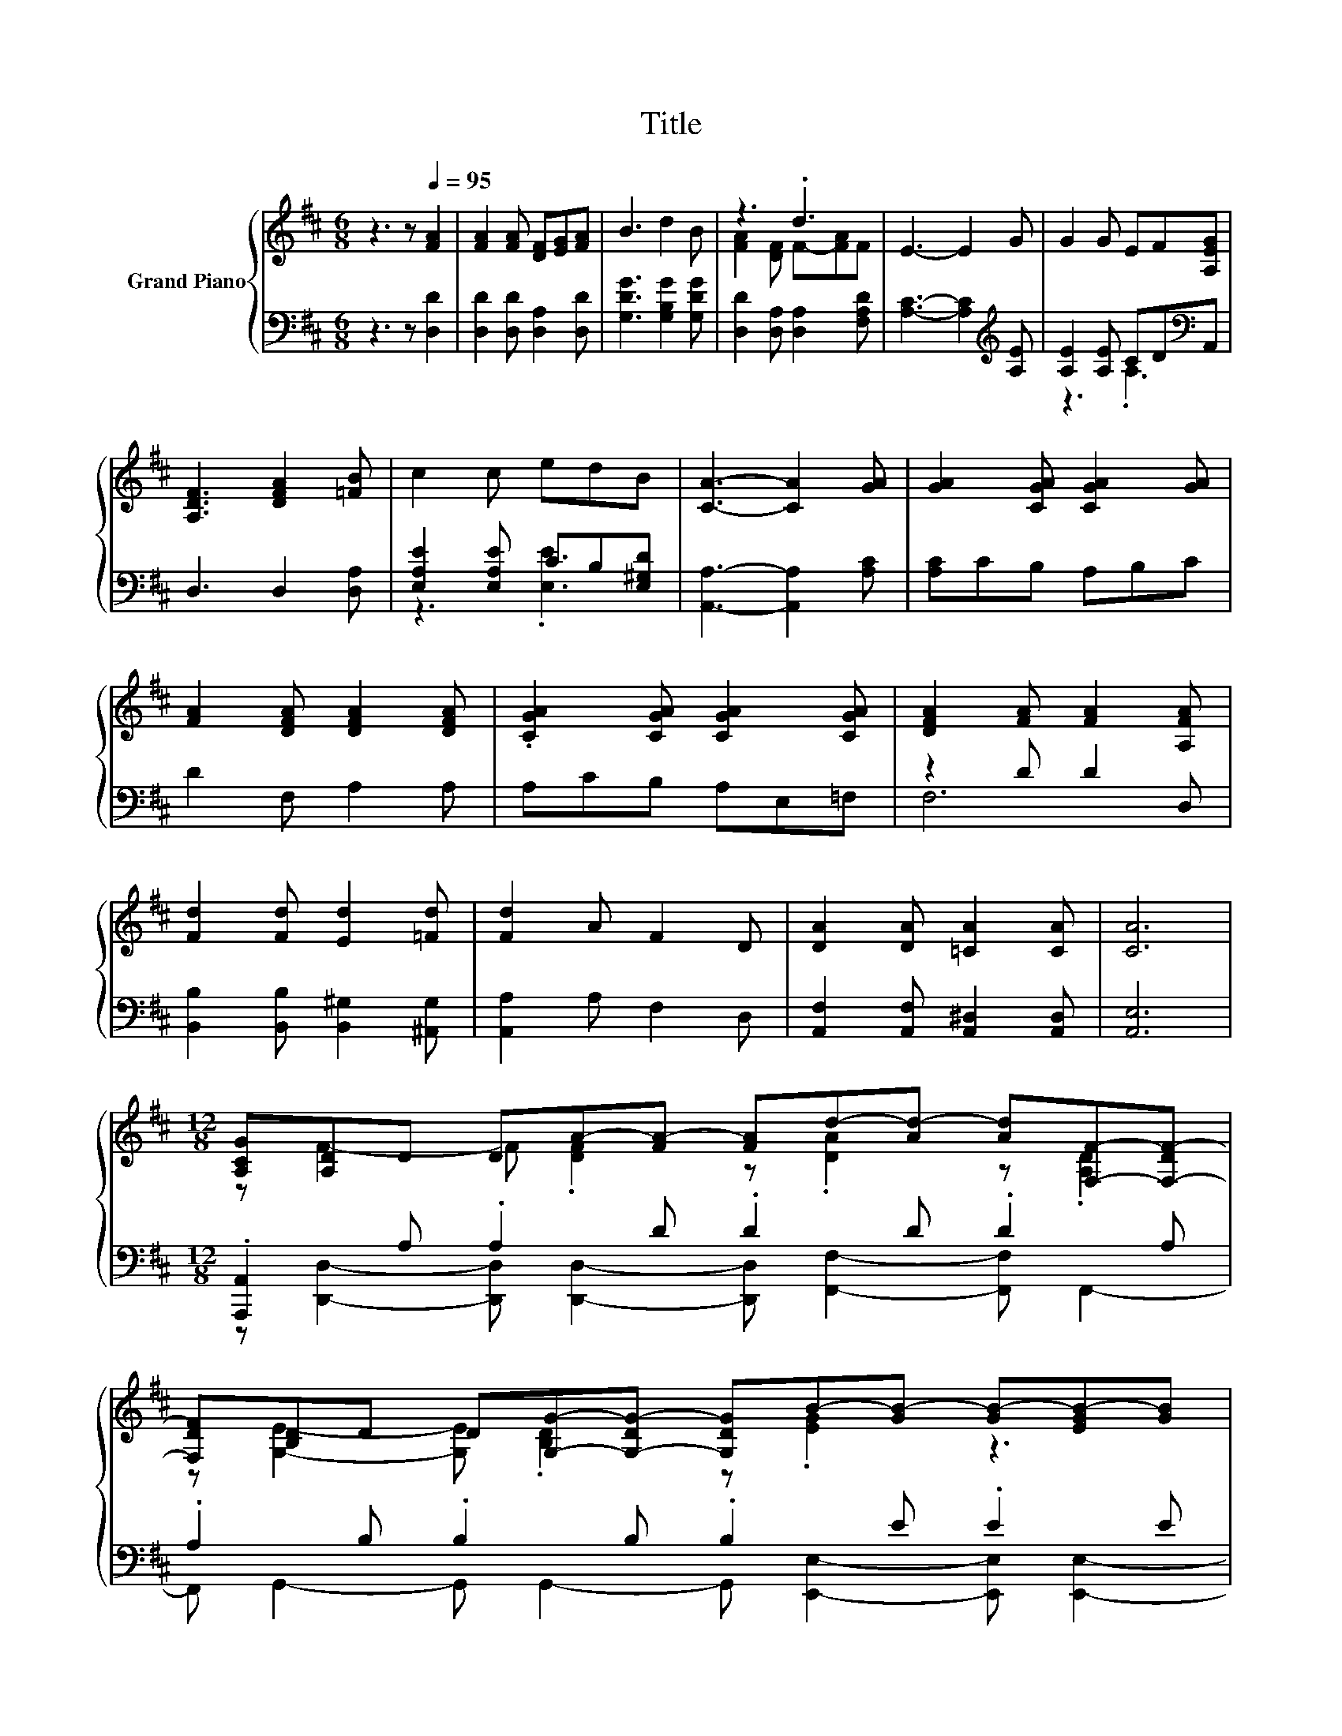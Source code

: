 X:1
T:Title
%%score { ( 1 3 ) | ( 2 4 ) }
L:1/8
M:6/8
K:D
V:1 treble nm="Grand Piano"
V:3 treble 
V:2 bass 
V:4 bass 
V:1
 z3 z[Q:1/4=95] [FA]2 | [FA]2 [FA] [DF][EG][FA] | B3 d2 B | z3 .d3 | E3- E2 G | G2 G EF[A,EG] | %6
 [A,DF]3 [DFA]2 [=FB] | c2 c edB | [CA]3- [CA]2 [GA] | [GA]2 [CGA] [CGA]2 [GA] | %10
 [FA]2 [DFA] [DFA]2 [DFA] | .[CGA]2 [CGA] [CGA]2 [CGA] | [DFA]2 [FA] [FA]2 [A,FA] | %13
 [Fd]2 [Fd] [Ed]2 [=Fd] | [Fd]2 A F2 D | [DA]2 [DA] [=CA]2 [CA] | [CA]6 | %17
[M:12/8] [A,CG][A,D]D DA-[FA-] [FA]d-[Ad-] [Ad][F,F]-[F,-DF-] | %18
 [F,DF][B,D]D D[G,G]-[G,-DG-] [G,DG]B-[GB-] [GB-][EGB-][GB] | %19
 dc-[Gc-] [Gc]G-[EG-] [EG]B-[GB-] [GB]c-[Gc-] | %20
 [Gc]A-[FA-] [FA-][=CFA-][FA-] [FA-][^CGA-][GA-] [GA-][CGA-][GA] | %21
 Ad-[FAd-] [FAd][Dd]-[DBd-] [FAd]^d-[Ad-] [Ad][B,B]-[B,AB-] | %22
 [^DAB]e-[Be-] [Be]d-[Gd-] [Gd]c-[=Fc-] [Fc-][=DFc-][Fc] | %23
 [=FB][A,A]-[A,-^FA-] [A,FA]B-[=FB-] [FB]c-[Ac-] [Ac]d-[Gd-] | %24
[M:11/8] [Ad]d-[Gd-][Gd]c-[Ac-][Ac][DFAd]- [DFAd]3- | [DFAd]2 z z z z z z z z2 |] %26
V:2
 z3 z [D,D]2 | [D,D]2 [D,D] [D,A,]2 [D,D] | [G,DG]3 [G,B,G]2 [G,DG] | %3
 [D,D]2 [D,A,] [D,A,]2 [F,A,D] | [A,C]3- [A,C]2[K:treble] [A,E] | [A,E]2 [A,E] CD[K:bass]A,, | %6
 D,3 D,2 [D,A,] | [E,A,E]2 [E,A,E] CB,[E,^G,D] | [A,,A,]3- [A,,A,]2 [A,C] | [A,C]CB, A,B,C | %10
 D2 F, A,2 A, | A,CB, A,E,=F, | z2 D D2 D, | [B,,B,]2 [B,,B,] [B,,^G,]2 [^A,,G,] | %14
 [A,,A,]2 A, F,2 D, | [A,,F,]2 [A,,F,] [A,,^D,]2 [A,,D,] | [A,,E,]6 | %17
[M:12/8] .[A,,,A,,]2 A, .A,2 D .D2 D .D2 A, | .A,2 B, .B,2 B, .B,2 E .E2 E | %19
 .[EG]2 C .C2 C .C2 C .C2 C | .C2 D .D2 =C .C2 ^C .C2 C | .[CG]2 D .D2 F .[C,C]2 F .F2 ^D | %22
 .[A,,A,]2 E .E2 E .E2 D z2 D | .D2 D .D2 D .D2 E .E2 D | %24
[M:11/8] .D2 E .E2[K:treble] [EG][EG][K:bass][D,,D,]- [D,,D,]3- | [D,,D,]2 z z z z z z z z2 |] %26
V:3
 x6 | x6 | x6 | [FA]2 [DF] F-[FA]F | x6 | x6 | x6 | x6 | x6 | x6 | x6 | x6 | x6 | x6 | x6 | x6 | %16
 x6 |[M:12/8] z F2- F .[DF]2 z .[DA]2 z .[A,D]2 | z [G,E]2- [G,E] .[B,D]2 z .[EG]2 z3 | %19
 z .[CG]2 z .[CE]2 z .[CG]2 z .[CG]2 | z .[DF]2 z3 z6 | z .[DFA]2 z .[FA]2 z .[FA]2 z .[^DA]2 | %22
 z .[EB]2 z .[EG]2 z .[=D=F]2 z3 | z .[D^F]2 z .[D=F]2 z .[EA]2 z .[DA]2 | %24
[M:11/8] z .[EG]3/2 z/ z .[EGA]3/2 z/ z z z z2 | x11 |] %26
V:4
 x6 | x6 | x6 | x6 | x5[K:treble] x | z3 .A,3[K:bass] | x6 | z3 .[E,E]3 | x6 | x6 | x6 | x6 | F,6 | %13
 x6 | x6 | x6 | x6 |[M:12/8] z [D,,D,]2- [D,,D,] [D,,D,]2- [D,,D,] [F,,F,]2- [F,,F,] F,,2- | %18
 F,, G,,2- G,, G,,2- G,, [E,,E,]2- [E,,E,] [E,,E,]2- | %19
 [E,,E,] [A,,,A,,]2- [A,,,A,,] [A,,,A,,]2- [A,,,A,,] [E,,E,]2- [E,,E,] [A,,,A,,]2- | %20
 [A,,,A,,] [D,,D,]2- [D,,D,] [^D,,^D,]2- [D,,D,] [E,,E,]2- [E,,E,] [A,,,A,,]2- | %21
 [A,,,A,,] [D,,D,]2- [D,,D,] D,2 z [B,,B,]2- [B,,B,] B,,2 | %22
 z [G,,G,]2- [G,,G,] [B,,B,]2- [B,,B,] [^G,,^G,]2- [G,,G,] [G,,G,]2- | %23
 [G,,G,] A,,2- A,, [^G,,^G,]2- [G,,G,] [=G,,=G,]2- [G,,G,] [F,,F,]2- | %24
[M:11/8] [F,,F,] [E,,E,]3 [A,,,A,,]3[K:treble][K:bass] z z z2 | x11 |] %26


